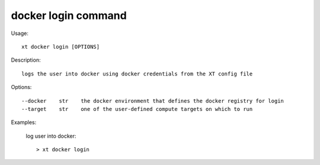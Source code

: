.. _docker_login:  

========================================
docker login command
========================================

Usage::

    xt docker login [OPTIONS]

Description::

        logs the user into docker using docker credentials from the XT config file


Options::

  --docker    str    the docker environment that defines the docker registry for login
  --target    str    one of the user-defined compute targets on which to run

Examples:

  log user into docker::

  > xt docker login

